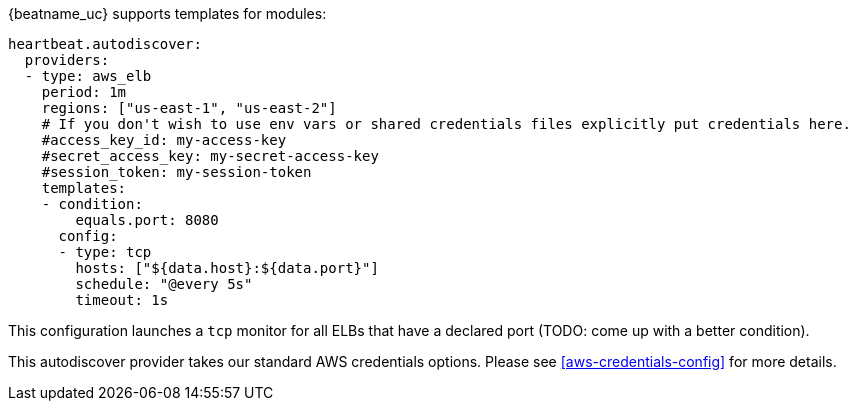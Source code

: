 {beatname_uc} supports templates for modules:

["source","yaml",subs="attributes"]
-------------------------------------------------------------------------------------
heartbeat.autodiscover:
  providers:
  - type: aws_elb
    period: 1m
    regions: ["us-east-1", "us-east-2"]
    # If you don't wish to use env vars or shared credentials files explicitly put credentials here.
    #access_key_id: my-access-key
    #secret_access_key: my-secret-access-key
    #session_token: my-session-token
    templates:
    - condition:
        equals.port: 8080
      config:
      - type: tcp
        hosts: ["${data.host}:${data.port}"]
        schedule: "@every 5s"
        timeout: 1s
-------------------------------------------------------------------------------------

This configuration launches a `tcp` monitor for all ELBs that have a declared port (TODO: come up with a better condition).

This autodiscover provider takes our standard AWS credentials options. Please see <<aws-credentials-config>> for more details.
